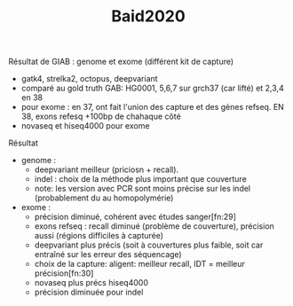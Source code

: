 :PROPERTIES:
:ID:       24432ccb-8568-433b-8686-f653e1ef2607
:END:
#+title: Baid2020

Résultat de GIAB : genome et exome (différent kit de capture)
- gatk4, strelka2, octopus, deepvariant
- comparé au gold truth GAB: HG0001, 5,6,7 sur grch37 (car lifté) et 2,3,4 en 38
- pour exome : en 37, ont fait l'union des capture et des gènes refseq. EN 38, exons refesq +100bp de chahaque côté
- novaseq et hiseq4000 pour exome
***** Résultat
- genome :
  - deepvariant meilleur (priciosn + recall).
  - indel : choix de la méthode plus important que couverture
  - note: les version avec PCR sont moins précise sur les indel (probablement du au homopolymérie)
- exome :
  - précision diminué, cohérent avec études sanger[fn:29]
  - exons refseq : recall diminué (problème de couverture), précision aussi (régions difficiles à capturée)
  - deepvariant plus précis (soit à couvertures plus faible, soit car entraîné sur les erreur des séquencage)
  - choix de la capture: aligent: meilleur recall, IDT = meilleur précision[fn:30]
  - novaseq plus précs hiseq4000
  - précision diminuée pour indel

